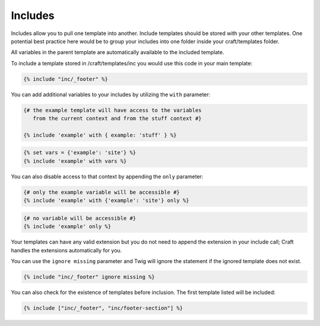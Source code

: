 Includes
===============

Includes allow you to pull one template into another.  Include templates should be stored with your other templates.  One potential best practice here would be to group your includes into one folder inside your craft/templates folder.

All variables in the parent template are automatically available to the included template. 

To include a template stored in /craft/templates/inc you would use this code in your main template:

.. code-block:: html

    {% include "inc/_footer" %}

You can add additional variables to your includes by utilizing the ``with`` parameter:

.. code-block:: html

    {# the example template will have access to the variables
       from the current context and from the stuff context #}

    {% include 'example' with { example: 'stuff' } %}

.. code-block:: html

	{% set vars = {'example': 'site'} %}
	{% include 'example' with vars %}

You can also disable access to that context by appending the ``only`` parameter:

.. code-block:: html

    {# only the example variable will be accessible #}
    {% include 'example' with {'example': 'site'} only %}

.. code-block:: html

    {# no variable will be accessible #}
    {% include 'example' only %}

Your templates can have any valid extension but you do not need to append the extension in your include call; Craft handles the extensions automatically for you.

You can use the ``ignore missing`` parameter and Twig will ignore the statement if the ignored template does not exist.

.. code-block:: html

    {% include "inc/_footer" ignore missing %}

You can also check for the existence of templates before inclusion.  The first template listed will be included:

.. code-block:: html

    {% include ["inc/_footer", "inc/footer-section"] %}